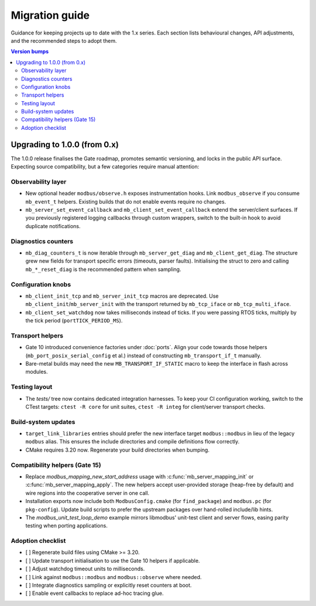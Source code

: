 Migration guide
===============

Guidance for keeping projects up to date with the 1.x series. Each section lists
behavioural changes, API adjustments, and the recommended steps to adopt them.

.. contents:: Version bumps
   :local:

Upgrading to 1.0.0 (from 0.x)
-----------------------------

The 1.0.0 release finalises the Gate roadmap, promotes semantic versioning, and
locks in the public API surface. Expecting source compatibility, but a few
categories require manual attention:

Observability layer
^^^^^^^^^^^^^^^^^^^

* New optional header ``modbus/observe.h`` exposes instrumentation hooks. Link
  ``modbus_observe`` if you consume ``mb_event_t`` helpers. Existing builds that
  do not enable events require no changes.
* ``mb_server_set_event_callback`` and ``mb_client_set_event_callback`` extend the
  server/client surfaces. If you previously registered logging callbacks through
  custom wrappers, switch to the built-in hook to avoid duplicate notifications.

Diagnostics counters
^^^^^^^^^^^^^^^^^^^^

* ``mb_diag_counters_t`` is now iterable through ``mb_server_get_diag`` and
  ``mb_client_get_diag``. The structure grew new fields for transport specific
  errors (timeouts, parser faults). Initialising the struct to zero and calling
  ``mb_*_reset_diag`` is the recommended pattern when sampling.

Configuration knobs
^^^^^^^^^^^^^^^^^^^

* ``mb_client_init_tcp`` and ``mb_server_init_tcp`` macros are deprecated. Use
  ``mb_client_init``/``mb_server_init`` with the transport returned by
  ``mb_tcp_iface`` or ``mb_tcp_multi_iface``.
* ``mb_client_set_watchdog`` now takes milliseconds instead of ticks. If you
  were passing RTOS ticks, multiply by the tick period (``portTICK_PERIOD_MS``).

Transport helpers
^^^^^^^^^^^^^^^^^

* Gate 10 introduced convenience factories under :doc:`ports`. Align your code
  towards those helpers (``mb_port_posix_serial_config`` et al.) instead of
  constructing ``mb_transport_if_t`` manually.
* Bare-metal builds may need the new ``MB_TRANSPORT_IF_STATIC`` macro to keep
  the interface in flash across modules.

Testing layout
^^^^^^^^^^^^^^

* The `tests/` tree now contains dedicated integration harnesses. To keep your
  CI configuration working, switch to the CTest targets: ``ctest -R core`` for
  unit suites, ``ctest -R integ`` for client/server transport checks.

Build-system updates
^^^^^^^^^^^^^^^^^^^^

* ``target_link_libraries`` entries should prefer the new interface target
  ``modbus::modbus`` in lieu of the legacy ``modbus`` alias. This ensures the
  include directories and compile definitions flow correctly.
* CMake requires 3.20 now. Regenerate your build directories when bumping.

Compatibility helpers (Gate 15)
^^^^^^^^^^^^^^^^^^^^^^^^^^^^^^^

* Replace `modbus_mapping_new_start_address` usage with
  :c:func:`mb_server_mapping_init` or :c:func:`mb_server_mapping_apply`. The new
  helpers accept user-provided storage (heap-free by default) and wire regions
  into the cooperative server in one call.
* Installation exports now include both ``ModbusConfig.cmake`` (for
  ``find_package``) and ``modbus.pc`` (for ``pkg-config``). Update build scripts
  to prefer the upstream packages over hand-rolled include/lib hints.
* The `modbus_unit_test_loop_demo` example mirrors libmodbus' unit-test client
  and server flows, easing parity testing when porting applications.

Adoption checklist
^^^^^^^^^^^^^^^^^^

* [ ] Regenerate build files using CMake >= 3.20.
* [ ] Update transport initialisation to use the Gate 10 helpers if applicable.
* [ ] Adjust watchdog timeout units to milliseconds.
* [ ] Link against ``modbus::modbus`` and ``modbus::observe`` where needed.
* [ ] Integrate diagnostics sampling or explicitly reset counters at boot.
* [ ] Enable event callbacks to replace ad-hoc tracing glue.

